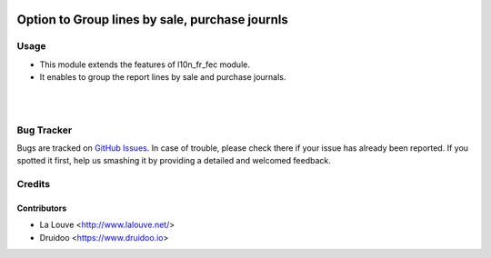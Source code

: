 .. image:: https://img.shields.io/badge/licence-AGPL--3-blue.svg
    :alt: License: AGPL-3

===============================================
Option to Group lines by sale, purchase journls
===============================================

Usage
=====

* This module extends the features of l10n_fr_fec module.

* It enables to group the report lines by sale and purchase journals.

|

.. image:: /l10n_fr_fec_group_sale_purchase/static/src/image/FEC_report_wizard.png
   :width: 1100px


|

Bug Tracker
===========

Bugs are tracked on `GitHub Issues
<https://github.com/druidoo/FoodCoops/issues>`_. In case of trouble, please
check there if your issue has already been reported. If you spotted it first,
help us smashing it by providing a detailed and welcomed feedback.

Credits
=======

Contributors
------------

* La Louve <http://www.lalouve.net/>
* Druidoo <https://www.druidoo.io>
